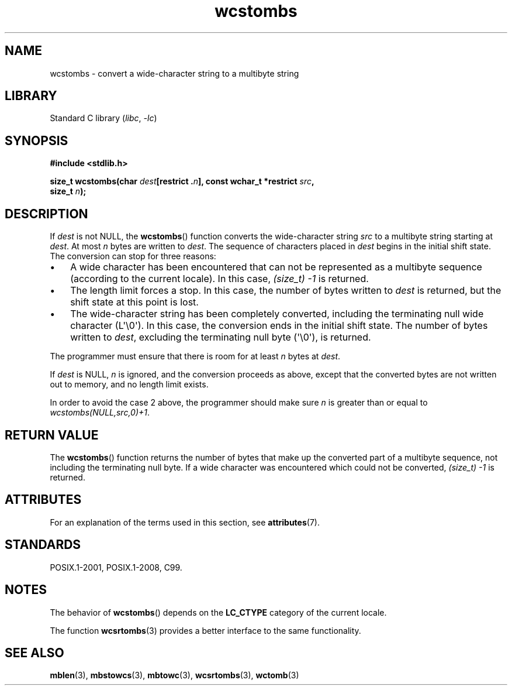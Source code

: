 '\" t
.\" Copyright (c) Bruno Haible <haible@clisp.cons.org>
.\"
.\" SPDX-License-Identifier: GPL-2.0-or-later
.\"
.\" References consulted:
.\"   GNU glibc-2 source code and manual
.\"   Dinkumware C library reference http://www.dinkumware.com/
.\"   OpenGroup's Single UNIX specification http://www.UNIX-systems.org/online.html
.\"   ISO/IEC 9899:1999
.\"
.TH wcstombs 3 (date) "Linux man-pages (unreleased)"
.SH NAME
wcstombs \- convert a wide-character string to a multibyte string
.SH LIBRARY
Standard C library
.RI ( libc ", " \-lc )
.SH SYNOPSIS
.nf
.B #include <stdlib.h>
.PP
.BI "size_t wcstombs(char " dest "[restrict ." n "], \
const wchar_t *restrict " src ,
.BI "                size_t " n );
.fi
.SH DESCRIPTION
If
.I dest
is not NULL, the
.BR wcstombs ()
function converts
the wide-character string
.I src
to a multibyte string starting at
.IR dest .
At most
.I n
bytes are written to
.IR dest .
The sequence of characters placed in
.I dest
begins in the initial shift state.
The conversion can stop for three reasons:
.IP \(bu 3
A wide character has been encountered that can not be represented as a
multibyte sequence (according to the current locale).
In this case,
.I (size_t)\ \-1
is returned.
.IP \(bu
The length limit forces a stop.
In this case, the number of bytes written to
.I dest
is returned, but the shift state at this point is lost.
.IP \(bu
The wide-character string has been completely converted, including the
terminating null wide character (L\(aq\e0\(aq).
In this case, the conversion ends in the initial shift state.
The number of bytes written to
.IR dest ,
excluding the terminating null byte (\(aq\e0\(aq), is returned.
.PP
The programmer must ensure that there is room for at least
.I n
bytes
at
.IR dest .
.PP
If
.I dest
is NULL,
.I n
is ignored, and the conversion proceeds as
above, except that the converted bytes are not written out to memory,
and no length limit exists.
.PP
In order to avoid the case 2 above, the programmer should make sure
.I n
is greater than or equal to
.IR "wcstombs(NULL,src,0)+1" .
.SH RETURN VALUE
The
.BR wcstombs ()
function returns the number of bytes that make up the
converted part of a multibyte sequence,
not including the terminating null byte.
If a wide character was encountered which could not be
converted,
.I (size_t)\ \-1
is returned.
.SH ATTRIBUTES
For an explanation of the terms used in this section, see
.BR attributes (7).
.ad l
.nh
.TS
allbox;
lbx lb lb
l l l.
Interface	Attribute	Value
T{
.BR wcstombs ()
T}	Thread safety	MT-Safe
.TE
.hy
.ad
.sp 1
.SH STANDARDS
POSIX.1-2001, POSIX.1-2008, C99.
.SH NOTES
The behavior of
.BR wcstombs ()
depends on the
.B LC_CTYPE
category of the
current locale.
.PP
The function
.BR wcsrtombs (3)
provides a better interface to the same functionality.
.SH SEE ALSO
.BR mblen (3),
.BR mbstowcs (3),
.BR mbtowc (3),
.BR wcsrtombs (3),
.BR wctomb (3)
